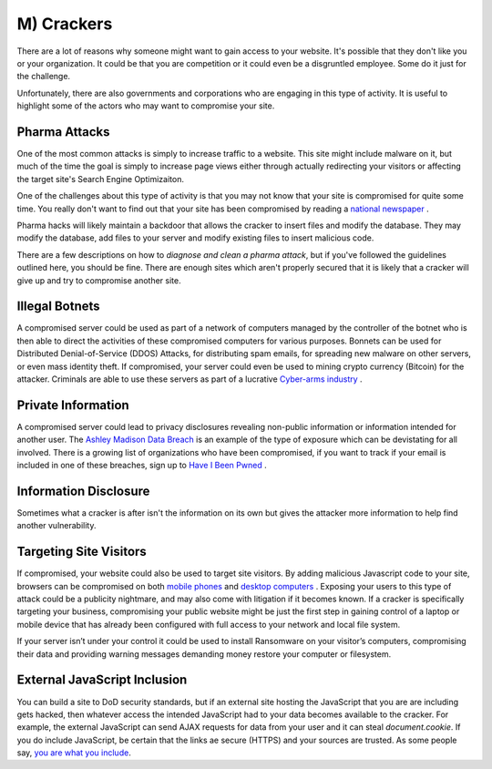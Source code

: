 M) Crackers
===========

.. highlight:: bash

.. image:: /_static/images/noun//noun_62765.*
   :width: 150px
   :align: right
   :scale: 50%
   :alt: A link from the noun project.

There are a lot of reasons why someone might want to gain access to your
website.  It's possible that they don't like you or your organization. It could
be that you are competition or it could even be a disgruntled employee. Some do
it just for the challenge.

Unfortunately, there are also governments and corporations who are engaging in
this type of activity. It is useful to highlight some of the actors who may
want to compromise your site.

Pharma Attacks
--------------

One of the most common attacks is simply to increase traffic to a website. This 
site might include malware on it, but much of the time the goal is simply to 
increase page views either through actually redirecting your visitors or 
affecting the target site's Search Engine Optimizaiton. 

One of the challenges about this type of activity is that you may not know that
your site is compromised for quite some time. You really don't want to find out
that your site has been compromised by reading a `national newspaper`_ .

Pharma hacks will likely maintain a backdoor that allows the cracker to insert
files and modify the database. They may modify the database, add files to your 
server and modify existing files to insert malicious code. 

There are a few descriptions on how to `diagnose and clean a pharma attack`, but 
if you've followed the guidelines outlined here, you should be fine. There are
enough sites which aren't properly secured that it is likely that a cracker will
give up and try to compromise another site. 

Illegal Botnets
---------------

A compromised server could be used as part of a network of computers managed by
the controller of the botnet who is then able to direct the activities of these
compromised computers for various purposes. Bonnets can be used for Distributed 
Denial-of-Service (DDOS) Attacks, for distributing spam emails, for spreading 
new malware on other servers, or even mass identity theft. If compromised, your 
server could even be used to mining crypto currency (Bitcoin) for the attacker. 
Criminals are able to use these servers as part of a lucrative `Cyber-arms industry`_ .

Private Information
-------------------

A compromised server could lead to privacy disclosures revealing non-public 
information or information intended for another user. The `Ashley Madison Data 
Breach`_ is an example of the type of exposure which can be devistating for all 
involved. There is a growing list of organizations who have been compromised, 
if you want to track if your email is included in one of these breaches, sign up 
to `Have I Been Pwned`_ .

Information Disclosure
----------------------

Sometimes what a cracker is after isn't the information on its own but gives 
the attacker more information to help find another vulnerability.

Targeting Site Visitors
-----------------------

If compromised, your website could also be used to target site visitors. By 
adding malicious Javascript code to your site, browsers can be compromised on 
both `mobile phones`_ and `desktop computers`_ . Exposing your users to this
type of attack could be a publicity nightmare, and may also come with
litigation if it becomes known. If a cracker is specifically targeting your 
business, compromising your public website might be just the first step in
gaining control of a laptop or mobile device that has already been configured
with full access to your network and local file system. 

If your server isn’t under your control it could be used to install Ransomware 
on your visitor’s computers, compromising their data and providing warning 
messages demanding money restore your computer or filesystem.

External JavaScript Inclusion
-----------------------------

You can build a site to DoD security standards, but if an external site hosting the JavaScript that you are are including gets hacked, then whatever access the intended JavaScript had to your data becomes available to the cracker. For example, the external JavaScript can send AJAX requests for data from your user and it can steal `document.cookie`. If you do include JavaScript, be certain that the links ae secure (HTTPS) and your sources are trusted. As some people say, `you are what you include`_.

.. _`national newspaper`: http://news.nationalpost.com/news/canada/csis-websites-show-signs-of-spam-style-pharma-hack
.. _`diagnose and clean a pharma attack`: http://www.drupalgeeks.com/drupal-blog/how-diagnose-and-remove-pharma-hack-drupal-7
.. _`Cyber-arms industry`: https://en.wikipedia.org/wiki/Cyber-arms_industry
.. _`Ashley Madison Data Breach`: https://en.wikipedia.org/wiki/Ashley_Madison_data_breach
.. _`Have I Been Pwned`: https://haveibeenpwned.com/
.. _`mobile phones`: http://www.securityweek.com/researcher-hijacks-android-phone-chrome-vulnerability
.. _`desktop computers`: http://www.securityweek.com/mozilla-patches-firefox-zero-day-exploited-wild
.. _`you are what you include`: https://blog.securitee.org/?p=255
